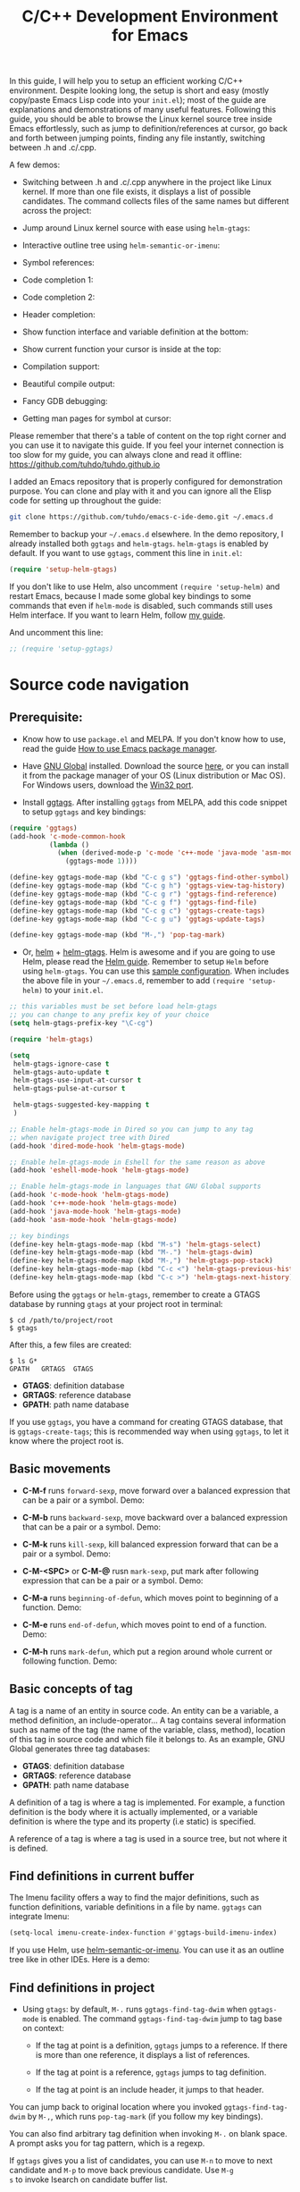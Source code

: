 #+TITLE: C/C++ Development Environment for Emacs

In this guide, I will help you to setup an efficient working C/C++
environment. Despite looking long, the setup is short and easy (mostly
copy/paste Emacs Lisp code into your =init.el=); most of the guide are
explanations and demonstrations of many useful features. Following
this guide, you should be able to browse the Linux kernel source tree
inside Emacs effortlessly, such as jump to definition/references at
cursor, go back and forth between jumping points, finding any file
instantly, switching between .h and .c/.cpp.

A few demos:

- Switching between .h and .c/.cpp anywhere in the project like Linux
  kernel. If more than one file exists, it displays a list of
  possible candidates. The command collects files of the same names
  but different across the project:

[[file:static/c-ide/projectile-find-other-file.gif][file:static/c-ide/projectile-find-other-file.gif]]

- Jump around Linux kernel source with ease using =helm-gtags=:

[[file:static/c-ide/helm-gtags-jump-dwim.gif][file:static/c-ide/helm-gtags-jump-dwim.gif]]

- Interactive outline tree using =helm-semantic-or-imenu=:

[[file:static/c-ide/helm-semantic-or-imenu-with-struct.gif][file:static/c-ide/helm-semantic-or-imenu-with-struct.gif]]

- Symbol references:

[[file:static/c-ide/semantic-symref.gif][file:static/c-ide/semantic-symref.gif]]

- Code completion 1:

[[file:static/c-ide/semantic-boost-demo.gif][file:static/c-ide/semantic-boost-demo.gif]]

- Code completion 2:

[[file:static/auto_complete.gif][file:static/auto_complete.gif]]

- Header completion:

[[file:static/c-ide/company-c-header.png][file:static/c-ide/company-c-header.png]]

- Show function interface and variable definition at the bottom:

[[file:static/func_args.jpg][file:static/func_args.jpg]]

[[file:static/c-ide/semantic-idle-summary-lambda.gif][file:static/c-ide/semantic-idle-summary-lambda.gif]]

[[file:static/c-ide/semantic-idle-summary-variable.gif][file:static/c-ide/semantic-idle-summary-variable.gif]]


- Show current function your cursor is inside at the top:

[[file:static/c-ide/semantic-sticky-func.gif][file:static/c-ide/semantic-sticky-func.gif]]

- Compilation support:

[[file:static/c-ide/compilation-mode.gif][file:static/c-ide/compilation-mode.gif]]

- Beautiful compile output:

[[file:static/c-ide/compilation-compile.gif][file:static/c-ide/compilation-compile.gif]]

- Fancy GDB debugging:

[[file:static/c-ide/gdb-many-windows.gif][file:static/c-ide/gdb-many-windows.gif]]

- Getting man pages for symbol at cursor:

[[file:static/part3/helm-man-woman.gif][file:static/part3/helm-man-woman.gif]]

Please remember that there's a table of content on the top right
corner and you can use it to navigate this guide. If you feel your
internet connection is too slow for my guide, you can always clone and
read it offline: https://github.com/tuhdo/tuhdo.github.io

I added an Emacs repository that is properly configured for
demonstration purpose. You can clone and play with it and you can
ignore all the Elisp code for setting up throughout the guide:

#+begin_src sh
  git clone https://github.com/tuhdo/emacs-c-ide-demo.git ~/.emacs.d
#+end_src

Remember to backup your =~/.emacs.d= elsewhere. In the demo
repository, I already installed both =ggtags= and
=helm-gtags=. =helm-gtags= is enabled by default. If you want to use
=ggtags=, comment this line in =init.el=:

#+begin_src emacs-lisp
  (require 'setup-helm-gtags)
#+end_src

If you don't like to use Helm, also uncomment =(require 'setup-helm)=
and restart Emacs, because I made some global key bindings to some
commands that even if =helm-mode= is disabled, such commands still
uses Helm interface. If you want to learn Helm, follow [[http://tuhdo.github.io/helm-intro.html][my guide]].

And uncomment this line:

#+begin_src emacs-lisp
  ;; (require 'setup-ggtags)
#+end_src

* Source code navigation
:PROPERTIES:
:ID:       2b850804-a33b-4f37-96fd-5bb4e422dbee
:END:
** Prerequisite:
:PROPERTIES:
:ID:       b1292347-d0ed-4421-9905-33f1050883b2
:END:
- Know how to use =package.el= and MELPA. If you don't know how to
  use, read the guide [[file:emacs-tutor3.org::*How%20to%20use%20Emacs%20package%20manager][How to use Emacs package manager]].

- Have [[http://www.gnu.org/software/global/][GNU Global]] installed. Download the source [[http://www.gnu.org/software/global/download.html][here]], or you can
  install it from the package manager of your OS (Linux distribution
  or Mac OS). For Windows users, download the [[http://adoxa.altervista.org/global/][Win32 port]].

- Install [[https://github.com/leoliu/ggtags][ggtags]]. After installing =ggtags= from MELPA, add this code
  snippet to setup =ggtags= and key bindings:

#+begin_src emacs-lisp
  (require 'ggtags)
  (add-hook 'c-mode-common-hook
            (lambda ()
              (when (derived-mode-p 'c-mode 'c++-mode 'java-mode 'asm-mode)
                (ggtags-mode 1))))

  (define-key ggtags-mode-map (kbd "C-c g s") 'ggtags-find-other-symbol)
  (define-key ggtags-mode-map (kbd "C-c g h") 'ggtags-view-tag-history)
  (define-key ggtags-mode-map (kbd "C-c g r") 'ggtags-find-reference)
  (define-key ggtags-mode-map (kbd "C-c g f") 'ggtags-find-file)
  (define-key ggtags-mode-map (kbd "C-c g c") 'ggtags-create-tags)
  (define-key ggtags-mode-map (kbd "C-c g u") 'ggtags-update-tags)

  (define-key ggtags-mode-map (kbd "M-,") 'pop-tag-mark)
#+end_src

- Or, [[https://github.com/emacs-helm/helm][helm]] + [[https://github.com/syohex/emacs-helm-gtags][helm-gtags]]. Helm is awesome and if you are going to use
  Helm, please read the [[http://tuhdo.github.io/helm-intro.html][Helm guide]]. Remember to setup =Helm= before
  using =helm-gtags=. You can use this [[https://github.com/tuhdo/emacs-c-ide-demo/blob/master/custom/setup-helm.el][sample configuration]]. When
  includes the above file in your =~/.emacs.d=, remember to add
  =(require 'setup-helm)= to your =init.el=.

#+begin_src emacs-lisp
  ;; this variables must be set before load helm-gtags
  ;; you can change to any prefix key of your choice
  (setq helm-gtags-prefix-key "\C-cg")

  (require 'helm-gtags)

  (setq
   helm-gtags-ignore-case t
   helm-gtags-auto-update t
   helm-gtags-use-input-at-cursor t
   helm-gtags-pulse-at-cursor t

   helm-gtags-suggested-key-mapping t
   )

  ;; Enable helm-gtags-mode in Dired so you can jump to any tag
  ;; when navigate project tree with Dired
  (add-hook 'dired-mode-hook 'helm-gtags-mode)

  ;; Enable helm-gtags-mode in Eshell for the same reason as above
  (add-hook 'eshell-mode-hook 'helm-gtags-mode)

  ;; Enable helm-gtags-mode in languages that GNU Global supports
  (add-hook 'c-mode-hook 'helm-gtags-mode)
  (add-hook 'c++-mode-hook 'helm-gtags-mode)
  (add-hook 'java-mode-hook 'helm-gtags-mode)
  (add-hook 'asm-mode-hook 'helm-gtags-mode)

  ;; key bindings
  (define-key helm-gtags-mode-map (kbd "M-s") 'helm-gtags-select)
  (define-key helm-gtags-mode-map (kbd "M-.") 'helm-gtags-dwim)
  (define-key helm-gtags-mode-map (kbd "M-,") 'helm-gtags-pop-stack)
  (define-key helm-gtags-mode-map (kbd "C-c <") 'helm-gtags-previous-history)
  (define-key helm-gtags-mode-map (kbd "C-c >") 'helm-gtags-next-history)
#+end_src

Before using the =ggtags= or =helm-gtags=, remember to create a GTAGS
database by running =gtags= at your project root in terminal:

#+begin_src shell-script
  $ cd /path/to/project/root
  $ gtags
#+end_src

After this, a few files are created:

#+begin_src shell-script
  $ ls G*
  GPATH   GRTAGS  GTAGS
#+end_src

- *GTAGS*: definition database
- *GRTAGS*: reference database
- *GPATH*: path name database
 
If you use =ggtags=, you have a command for creating GTAGS database,
that is =ggtags-create-tags=; this is recommended way when using
=ggtags=, to let it know where the project root is.

** Basic movements
:PROPERTIES:
:ID:       45f1bb42-08e5-43b9-8ea9-7b5e1124f89e
:END:
- *C-M-f* runs =forward-sexp=, move forward over a balanced
  expression that can be a pair or a symbol. Demo:

  [[file:static/c-ide/forward-func.gif][file:static/c-ide/forward-func.gif]]

- *C-M-b* runs =backward-sexp=, move backward over a balanced
  expression that can be a pair or a symbol. Demo:

  [[file:static/c-ide/backward-func.gif][file:static/c-ide/backward-func.gif]]

- *C-M-k* runs =kill-sexp=, kill balanced expression
  forward that can be a pair or a symbol. Demo:

  [[file:static/c-ide/kill-func-body.gif][file:static/c-ide/kill-func-body.gif]]

- *C-M-<SPC>* or *C-M-@* rusn =mark-sexp=, put mark after
  following expression that can be a pair or a symbol. Demo:

  [[file:static/c-ide/mark-func-body.gif][file:static/c-ide/mark-func-body.gif]]

- *C-M-a* runs =beginning-of-defun=, which moves point to beginning of
  a function. Demo:

  [[file:static/c-ide/beginning-of-defun.gif][file:static/c-ide/beginning-of-defun.gif]]

- *C-M-e* runs =end-of-defun=, which moves point to end of a
  function. Demo:

  [[file:static/c-ide/end-of-defun.gif][file:static/c-ide/end-of-defun.gif]]

- *C-M-h* runs =mark-defun=, which put a region around whole current
  or following function. Demo:

  [[file:static/c-ide/mark-defun.gif][file:static/c-ide/mark-defun.gif]]
** Basic concepts of tag
:PROPERTIES:
:ID:       b4902a85-f303-4f5f-8c13-1eb3d2d2de73
:END:
A tag is a name of an entity in source code. An entity can be a
variable, a method definition, an include-operator... A tag contains
several information such as name of the tag (the name of the variable,
class, method), location of this tag in source code and which file it
belongs to. As an example, GNU Global generates three tag databases:

- *GTAGS*: definition database
- *GRTAGS*: reference database
- *GPATH*: path name database

A definition of a tag is where a tag is implemented. For example, a
function definition is the body where it is actually implemented, or a
variable definition is where the type and its property (i.e static) is
specified.

A reference of a tag is where a tag is used in a source tree, but not
where it is defined.

** Find definitions in current buffer
:PROPERTIES:
:ID:       3a64c7a4-e8a5-42b9-9476-28dff9e5cb96
:END:
The Imenu facility offers a way to find the major definitions, such as
function definitions, variable definitions in a file by name. =ggtags=
can integrate Imenu:

#+begin_src emacs-lisp
  (setq-local imenu-create-index-function #'ggtags-build-imenu-index)
#+end_src

If you use Helm, use [[http://tuhdo.github.io/helm-intro.html#sec-7][helm-semantic-or-imenu]]. You can use it as an
outline tree like in other IDEs. Here is a demo:

[[file:static/part3/helm-semantic-or-imenu.gif][file:static/part3/helm-semantic-or-imenu.gif]]

** Find definitions in project
:PROPERTIES:
:ID:       0331265b-7c3f-457e-ba1d-ef6c3cd24208
:END:
- Using =gtags=: by default, =M-.= runs =ggtags-find-tag-dwim= when
  =ggtags-mode= is enabled. The command =ggtags-find-tag-dwim= jump to
  tag base on context:

  - If the tag at point is a definition, =ggtags= jumps to a
    reference. If there is more than one reference, it displays a list
    of references.

  - If the tag at point is a reference, =ggtags= jumps to tag
    definition.

  - If the tag at point is an include header, it jumps to that header.

You can jump back to original location where you invoked
=ggtags-find-tag-dwim= by =M-,=, which runs =pop-tag-mark= (if you
follow my key bindings).

You can also find arbitrary tag definition when invoking =M-.= on
blank space. A prompt asks you for tag pattern, which is a regexp.

If =ggtags= gives you a list of candidates, you can use =M-n= to move
to next candidate and =M-p= to move back previous candidate. Use =M-g
s= to invoke Isearch on candidate buffer list.

#+BEGIN_CENTER
[[file:static/c-ide/ggtags-definitions.png][file:static/c-ide/ggtags-definitions.png]]

(screenshot taken from [[https://github.com/leoliu/ggtags][ggtags]])
#+END_CENTER

- Using =helm-gtags=: If key bindings are properly setup as above,
  =M-.= runs =helm-gtags-dwim=, which behaves the same as
  =ggtags-find-tag-dwim=. Similarly, you jump back to original
  location by using =M-,=, which runs =tags-loop-continue= (Emacs
  default).

#+BEGIN_CENTER
[[file:static/c-ide/helm-gtags-definitions.png][file:static/c-ide/helm-gtags-definitions.png]]

(screenshot taken from [[https://github.com/syohex/emacs-helm-gtags][helm-gtags]])
#+END_CENTER

You can also find arbitrary tag definition when invoking =M-.= on
blank space. A prompt asks you for tag pattern, which is a
regexp. =helm-gtags= provides a really nice feature that uses Helm to
display all tags in a project and incrementally filtering, and is
really fast:

[[file:static/c-ide/helm-gtags-select.gif][file:static/c-ide/helm-gtags-select.gif]]

** Find references in project
:PROPERTIES:
:ID:       410cfad4-a08d-4139-8c37-cb1bff5bd44e
:END:
- Using =ggtags=:  Either run =ggtags-find-tag-dwim= or
  =ggtags-find-reference=, which only finds references.

- Using =helm-gtags=: Either run =helm-gtags-dwim= or
  =helm-gtags-find-rtag=, which only finds references.

** Find files in project
:PROPERTIES:
:ID:       b6c7d5a9-2fce-4488-a7d5-3eb301b6b89a
:END:
- Using =ggtags=: Run =ggtags-find-file= to find a file from all the
  files indexed. If point is on an included header file,
  =ggtags-find-tag-dwim= automatically jumps to the file.

- Using =helm-gtags=: Run =helm-gtags-find-files= to find files
  matching regexp. If point is on an included header file,
  =helm-gtags-dwim= automatically jumps to the file.

** View visited tags with tag stack
:PROPERTIES:
:ID:       db6bf87e-969d-42b8-ae60-b0b58f13e073
:END:
- Using =ggtags=: As you know that you can jump back with
  =pop-tag-mark= (bound to =M-,=), you can also view a list of visited
  tags using =ggtags-view-tag-history=, which is bound to =C-c g
  h=. It displays visited tags from newest to oldest, that is from top
  to bottom.

- Using =helm-gtags=: Similarly, =helm-gtags= also has the command
  =helm-gtags-show-stack= that shows visited tags from newest to
  oldest, from top to bottom.
* General completion with =company-mode=
:PROPERTIES:
:ID:       26a77004-9171-4b04-bea7-28a6089de586
:END:
=company-mode= is a text completion framework for Emacs. The name
stands for "complete anything". It uses pluggable back-ends and
front-ends to retrieve and display completion candidates.

It comes with several back-ends such as Elisp, Clang, Semantic, Eclim,
Ropemacs, Ispell, CMake, BBDB, Yasnippet, dabbrev, etags, gtags,
files, keywords and a few others.

After installing =company-mode= from MELPA, activate it globally:

#+begin_src emacs-lisp
  (require 'company)
  (add-hook 'after-init-hook 'global-company-mode)
#+end_src

*General Usage*: Completion will start automatically after you type a
few letters. Use *M-n* and *M-p* to select, *<return>* to complete or
*<tab>* to complete the common part. Search through the completions
with *C-s*, *C-r* and *C-o*. Press *M-(digit)* to quickly complete
with one of the first 10 candidates. When the completion candidates
are shown, press *<f1>* to display the documentation for the selected
candidate, or *C-w* to see its source. Not all back-ends support
this.

The variable =company-backends= specifies a list of backends that
=company-mode= uses to retrieves completion candidates for you.

That's the basic. In the later sections, you will configure
=company-mode= to provide completion candidates.
* Demo project
:PROPERTIES:
:ID:       11373e80-b396-4218-a5c8-cd7a4f146b19
:END:
I uploaded a demo project for you to play with completion feature
[[https://github.com/tuhdo/c-demo-project][here]]. The project has this structure:

#+begin_src fundamental
  project_root/
              Makefile
              src/
                  main.c
                  lib.c
                  lib2.c
                  feature1/
                      feature1.c
              include1/
                  lib.h
                  feature1/
                      feature1.h
              include2/
                  lib2.h
#+end_src

For the =.h= files, all have this content:

#+begin_src c
  void filename_func1();
  int filename_func2(int a, int b);
#+end_src

For =.c= files, except for =main.c=, all have this template:

#+begin_src c
  #include "filename.h"

  void filename_func1() { }

  int filename_func2(int a, int b) { }
#+end_src

=filename= or =FILENAME= is actual filename like =lib1=, =lib2=...

The files look silly but good enough for our learning purpose.

* OPTION 1: Source code completion using Clang
:PROPERTIES:
:ID:       b0c73319-7e93-4a43-a191-46cddf1ec187
:END:
To use =company-mode= with Clang, add this configuration:

#+begin_src emacs-lisp
  (setq company-backends (delete 'company-semantic company-backends))
  (define-key c-mode-map  [(tab)] 'company-complete)
  (define-key c++-mode-map  [(tab)] 'company-complete)
#+end_src

You have two commands for completing C/C++ code:

- =company-clang=: use =clang= to retrieve completion candidates. You
  will have completion with system header files, but not your
  project. By default, =company-complete= already includes
  =company-clang= backend, so you can use =company-complete= to
  complete for many thing. Note that in the configuration for
  =company-mode= above, we have to delete =company-semantic=,
  otherwise =company-complete= will use =company-semantic= instead of
  =company-clang=, because it has higher precedence in
  =company-backends=. =company-semantic= will be discuss in the CEDET
  section.

  To retrieve completion candidates for your projects, you will have
  to tell Clang where your include paths are. Create a file named
  =.dir-locals.el= at your project root:

  #+begin_src emacs-lisp
    ((nil . ((company-clang-arguments . ("-I/home/<user>/project_root/include1/"
                                         "-I/home/<user>/project_root/include2/")))))
  #+end_src
  
If you put a file with a special name .dir-locals.el in a directory,
Emacs will read it when it visits any file in that directory or any of
its subdirectories, and apply the settings it specifies to the file’s
buffer. If you want to know more, read [[https://www.gnu.org/software/emacs/manual/html_node/emacs/Directory-Variables.html][GNU Emacs Manual -
Per-Directory Local Variables]]. If you use Helm, you can easily insert
absolute path by *C-c i* at the current path in =helm-find-files=
(bound to *C-x C-f* by default in my demo =.emacs.d= at the beginning):

[[file:static/c-ide/helm-files-insertion.gif][file:static/c-ide/helm-files-insertion.gif]] 

In the above example, =nil= means apply the settings to any file or
sub-directory visited. If =non-nil=, you have to specify a major mode
and the settings are applied to major modes only. You set
=company-clang= to =c-mode= and =c++-mode= anyway, so there's no
problem setting major mode to nil. The remaining is a key-value pair
of variable and value of that variable. =company-clang-arguments= is
where you can tell include paths, and it takes a list of strings of
include paths, as you can see above. After that, =company-clang= can
see include paths in your project. If you add something new, like an
include path, to your =.dir-locals.el= and is editing some source
file, reopen the file for the new values to take effect.

- =company-gtags=: use GTAGS database from =GNU Global= to retrieve
  completion candidates. It displays ALL completion candidates in
  GTAGS database regarding of scope. Use =company-gtags= to provide
  code completion in your current project.

*_Exercise_*:

- Create a =.dir-locals.el= at =project_root=.
- Add this Emacs Lisp code:

  #+begin_src emacs-lisp
    ((nil . ((company-clang-arguments . ("-I/home/<user>/project_root/include1/"
                                         "-I/home/<user>/project_root/include2/")))))
  #+end_src

Replace =<user>= with your username.

- Enter any source file and start completion. You will see that
  =company-clang= correctly retrieves completion candidates in those directories.
 
** *Package*: =company-c-headers=
:PROPERTIES:
:ID:       6e05e8a5-04a3-4279-bf99-22fd627c0e92
:END:
[[https://github.com/randomphrase/company-c-headers][company-c-headers]] provides auto-completion for C/C++ headers using
Company. After installing from MELPA, set it up:

#+begin_src emacs-lisp
  (add-to-list 'company-backends 'company-c-headers)
#+end_src

[[file:static/c-ide/company-c-header.png][file:static/c-ide/company-c-header.png]]

*_IMPORTANT_*: If you want to complete C++ header files, you have to
add its paths since by default =company-c-headers= only includes these
two system include paths: =/usr/include/= and
=/usr/local/include/=. To enable C++ header completion for standard
libraries, you have to add its path, for example, like this: 

#+begin_src emacs-lisp
  (add-to-list 'company-c-headers-path-system "/usr/include/c++/4.8/")
#+end_src

After that, you can complete C++ header files. To complete project
local, use =company-c-headers-path-user= and put it in
=.dir-locals.el=.

* OPTION 2: Source code completion using CEDET
:PROPERTIES:
:ID:       419c04f5-95b6-4457-83fe-9288361e7bcf
:END:
** What is CEDET?
:PROPERTIES:
:ID:       5e06a903-4853-4093-a5b0-b5b28b3a6eaa
:END:
CEDET is a (C)ollection of (E)macs (D)evelopment (E)nvironment (T)ools written
with the end goal of creating an advanced development environment in
Emacs. CEDET includes common features such as intelligent completion,
source code navigation, project management, code generation with
templates . CEDET also provides a framework for working with
programming languages; support for new programming languages can be
added and use CEDET to provide IDE-like features.

This tutorial only helps you use CEDET to get completion feature for
C/C++. Finally, why is this part option? CEDET has a limitation that
people don't like: Syntax analyzing takes time. Many people don't
understand this process and assume that CEDET is slow. It is not that
the fault of CEDET. Because real parsing takes time and such a task,
while possible using Emacs Lisp, but is too much for current Emacs
implementation. CEDET does some nice optimizations to speed it up as
fast as it can: idle parsing, caching and incremental parsing to
reduce computational time. Consider a project called [[https://github.com/drothlis/clang-ctags#performance][clang-ctags]] using
Clang to generate tag database: 

#+BEGIN_QUOTE
"Running clang-ctags over a much larger input, such as the entire llvm
C/C++ sources (7k files, 1.8 million lines of code) took 98 minutes
and a peak memory usage of 140MB."
#+END_QUOTE

The more accurate to analyze the source code, the more time the parser
needs to spend. *If you don't like to wait, skip this section and use
=company-clang= instead*. At least you will have completion with
system header files, but not your project.

** Why use CEDET?
:PROPERTIES:
:ID:       b8922b61-b52a-4690-8626-4ca463dd2f85
:END:
CEDET is simple to setup and portable (right winthin Emacs and written
entirely with Emacs Lisp). Without CEDET, you have to use external
tools and third party Emacs packages. The downside of external tools
is that they are not specifically designed for Emacs. They have
similar use cases, but not always satisfying. For example, source code
indexing tools such as GNU Global and Exuberant Ctags are really good
at working static source code, but they do not keep track changes in
real time; CEDET does:

[[file:static/auto_complete.gif][file:static/auto_complete.gif]]

As you can see, CEDET recognizes when =printk.h= is included and
provides appropriate completion candidates. In contrast, non-context
sentisve completion is like this:

[[file:static/c-ide/company-clang-company-gtags.gif][file:static/c-ide/company-clang-company-gtags.gif]]

In this case, the completion system gets all candidates straight from
GNU Global generated database without considering current context.

The disadvantage is that CEDET is written in Emacs Lisp, and it is
bound to the performance limitations of Emacs. Even though, CEDET is
still really fast for moderate-size source files. CEDET also makes use
of external tools like GNU Global or Cscope or Exuberant Ctags for
finding symbol references/definition in a project to reduce its
workload.

** Installation
:PROPERTIES:
:ID:       d6418a70-0ef0-4e53-895f-cc5f85339392
:END:
CEDET was merged into Emacs since 23.2. You do not need to install
CEDET manually. However, you can also use the development repository
that contains latest bug fixes and more features. Nevertheless, the
built-in Emacs is still adequate for daily usage and convenient for
trying out before actually cloning and use the development
version. Skip this section if you only want to try Emacs. Come back
later if you really like it.

If you really want to use the development version with latest feature,
checkout this branch:

#+begin_src sh
  bzr checkout bzr://cedet.bzr.sourceforge.net/bzrroot/cedet/code/trunk cedet
#+end_src

Be sure to place the checked out =cedet= directory in your
=~/.emacs.d=. Then compile it:

#+begin_src sh
  cd cedet
  make # wait for it to complete
  cd contrib
  make
#+end_src

Finally, assume that you placed your newly cloned CEDET in
=~/.emacs.d=, load it into your Emacs:

#+begin_src emacs-lisp
  (load-file (concat user-emacs-directory "/cedet/cedet-devel-load.el"))
  (load-file (concat user-emacs-directory "cedet/contrib/cedet-contrib-load.el"))
#+end_src

** Semantic minor modes
:PROPERTIES:
:ID:       e57ff2d7-623a-4feb-91ac-c69487996527
:END:
=Semantic= is a package that provides language-aware editing commands
based on source code parsers. Parsing is a process of analyzing source
code based on programming language syntax. Emacs understands your
source code through this process to provides features such as
contextual code completion, code navigation. Here is an example how
Semantic helps you provides completion for Boost:

[[file:static/c-ide/semantic-boost-demo.gif][file:static/c-ide/semantic-boost-demo.gif]]

**** *Setup Semantic*
:PROPERTIES:
:ID:       22bc4bb9-df93-4702-8b7d-9eb8b038059b
:END:
To enable code completion using Semantic, add the following code:

#+begin_src emacs-lisp
  (require 'cc-mode)
  (require 'semantic)

  (global-semanticdb-minor-mode 1)
  (global-semantic-idle-scheduler-mode 1)

  (semantic-mode 1)
#+end_src

**** *Command*: =semantic-mode=
:PROPERTIES:
:ID:       8f24eec1-81f5-445b-bdc7-1b7e27943ce5
:END:
This command activates =semantic-mode=. In Semantic mode, Emacs parses
the buffers you visit for their semantic content. The parsing looks
like this:

[[file:static/c-ide/semantic-parsing.gif][file:static/c-ide/semantic-parsing.gif]]

Notice that at the bottom, Emacs prints messages like this: =Parsing
<file> (LL)...<progress in percentage>=. This is common behavior of
=Semantic=: when you perform a jump to a symbol or perform a
completion, =Semantic= tries to be accurate by parsing all the
included files and all the included files in the included files and so
on, until it reaches the end:

You may worry that this process takes a long time. Sometimes, it
does. However, this is just a one time process. Once it is parsed,
Semantic will cache the parsing result for future use. The next time
you perform some action on the parsed code, such as code completion,
you will get your desired output instantly.

**** *Command*: =global-semanticdb-minor-mode=
:PROPERTIES:
:ID:       668b4f56-2977-4783-b7cb-b5d84a0dd769
:END:
As mentioned above, Semantic caches parsing result for future
use. To do that, =semanticdb-minor-mode= must be activated. In
Semantic DB mode, Semantic parsers store results in a database, which
can be saved for future Emacs sessions. The cache is saved in
directory specified by =semanticdb-default-save-directory=
variable. The default directory is =~/.emacs.d/semanticdb=.

**** *Command*: =global-semantic-idle-scheduler-mode=
:PROPERTIES:
:ID:       fb0dd2f4-78c0-4e9c-b9d7-0ec4caa3fde3
:END:
When =semantic-idle-scheduler-mode= is enabled, Emacs periodically
checks to see if the buffer is out of date, and reparses while the
user is idle (not typing). When this mode is off, a buffer is only
reparsed when user explicitly issue some command.

With =semantic-idle-scheduler-mode=, Emacs keeps track live changes of
your source code.
**** *Add more system include paths*
:PROPERTIES:
:ID:       5bd738d7-ccc7-412a-8414-45d7cc9e41aa
:END:
By default, Semantic automatically includes some default system
include paths such as =/usr/include=, =/usr/local/include=... You can
view the list of include paths in
=semantic-dependency-system-include-path=. To add more include paths,
for example Boost include paths, use the function
=semantic-add-system-include= like this:

#+begin_src emacs-lisp
  (semantic-add-system-include "/usr/include/boost" 'c++-mode)
  (semantic-add-system-include "~/linux/kernel")
  (semantic-add-system-include "~/linux/include")
#+end_src

If you want the system include paths to be available on both C/C++
modes, then ignore the optional mode argument in
=semantic-add-system-include=.
**** Completion using =company-mode=
:PROPERTIES:
:ID:       05364ae1-6c0c-48b9-8759-823e70d9f320
:END:
=companh-mode= provides a command called =company-semantic= that uses
SemanticDB to retrieve completion candidates. Function interface of
each candidate is shown in the minibuffer. One nice thing of
=company-semantic= is that it fixed an issue of original Semantic
completion =semantic-ia-complete-symbol=: it can show you completions
even if there's no prefix. The original =semantic-ia-complete-symbol=
requires to have at least one character as a prefix for finding
completions.

**** *Package*: =function-args=
:PROPERTIES:
:ID:       3e24664a-c6cc-44d5-b0ea-457a25590d38
:END:
[[https://github.com/abo-abo/function-args][function-args]] is a GNU Emacs package for showing an inline
arguments hint for the C/C++ function at point.

Setup:

#+begin_src emacs-lisp
  (require 'function-args)
  (fa-config-default)
  (define-key c-mode-map  [(contrl tab)] 'moo-complete)
  (define-key c++-mode-map  [(control tab)] 'moo-complete)
  (define-key c-mode-map (kbd "M-o")  'fa-show)
  (define-key c++-mode-map (kbd "M-o")  'fa-show)
#+end_src

Basic Usage (taken from =function-args= homepage):

- =fa-show=: Show an overlay hint with current function arguments like
  so:

  [[file:static/c-ide/function-args-demo.gif][file:static/c-ide/function-args-demo.gif]]

  The point position is tracked and the current hint argument is
  updated accordingly. After you've called it with =M-o=, you can cycle
  the overloaded functions with =M-n/M-h=. You can dismiss the hint with
  =M-u= or by editing anywhere outside the function arguments.

- =fa-jump=: While the overlay hint from =fa-show= is active, jump to
  the current function. The default shortcut is =M-j=. If the overlay
  isn't active, call whatever was bound to =M-j= before (usually it's
  =c-indent-new-comment-line=). Demo:

  [[file:static/c-ide/function-args-jump.gif][file:static/c-ide/function-args-jump.gif]]

- =moo-complete= (must install =helm=): It's essentially a
  c++-specific version of semantic-ia-complete-symbol. It behaves
  better, because it accounts more for function overloading and
  inheritance. Also it's prettier (type parts are fontified) and
  faster (helm is used for completion). You can invoke it with =M-o=
  by default.

There are a few more commands. You can view all the descriptions for
all commands [[https://github.com/abo-abo/function-args#main-functions][here]].

** CEDET can do more
:PROPERTIES:
:ID:       a4605a59-5c3f-4604-84ce-6f22f15ea8bc
:END:
This guide only covers a portion of CEDET. Since Semantic parses
source code and creates a database for code  completion, it would be
useful to reuse the database for other features such as code
navigation, jump to definition and gather references. These are cool
features. For example, CEDET provide nice syntax highlighting for
gathering references:

[[file:static/c-ide/semantic-symref.gif][file:static/c-ide/semantic-symref.gif]]

The above feature is called Semantic Symref. It queries tag references
from SemanticDB and display the result in another buffer. Please
refer to [[https://www.gnu.org/software/emacs/manual/html_node/semantic/SymRef.html][GNU Manual - Symbol References]] for more info. If your project
is only the size of Emacs or similar, then Semantic Symref is a viable
choice. Remember that when entering new files, Semantic takes time to
parse and if you gather references for the first time, you will have
to wait for a while for Semantic doing its job. After the first time,
subsequent uses of Semantic Symref happens instantly.

But, for navigating around the source tree, we already have =ggtags=
and =helm-gtags=, which uses GNU Global for much faster indexing for
large project like Linux kernel. The only thing that other tools
cannot do, is context-sensitive completion. That's why we only use
CEDET for code completion in this guide. Nevertheless, Semantic Symref
is still a viable choice for small to medium sized projects. Choose
the one you prefer.

Other solutions that use =clang= is quite good but not there yet. For
example, [[https://github.com/brianjcj/auto-complete-clang][auto-complete-clang]] is fine for getting system header
candidates (since =clang= has system paths by default), but it has no
concept of project and is not aware of project include path. You can
add more arbitrary include paths to [[https://github.com/brianjcj/auto-complete-clang][auto-complete-clang]], but it won't
be pretty: once you add an include path for a project, it is visible
to all other projects since the include path is treat as system
include path. That means, whenever you try to complete something, you
get irrelevant candidates from other projects as well. Quite
annoying. =company-clang= also has the same problem. Another solution
is [[https://github.com/Andersbakken/rtags][rtags]], but it is really complicated to setup, especially if you use
=make=; I never succeed with it. =clang= based packages still have a
long way to go. CEDET also supports =clang= for retrieving completion
candidates. It also has the limitations of other packages.

CEDET is best used with new project, because Semantic parse code as
you write. As a result, you won't have to wait for parsing unknown
source files to get completion candidates.

** Project management with EDE
:PROPERTIES:
:ID:       d837c3b1-b5ca-4871-9b7b-cf5d24b2f8dd
:END:
EDE, short for Emacs Development Environment, is a generic interface
for managing projects. In EDE, a project hierarchy matches a directory
hierarchy. The project's topmost directory is called the project root,
and its subdirectories are sub-projects.

EDE can do many things but we will just use it for code completion at
project level. To demonstrate the use of EDE, we will create a little
project of our own.

To setup EDE:

#+begin_src emacs-lisp
  (require 'ede)
  (global-ede-mode)
#+end_src

Now, let's try completion in =main.c= using =moo-complete= or
=company-semantic=. Nothing also happens. It is because Semantic only
looks for header files in current directory by default. If you put it
elsewhere, you have to tell Semantic where it is. This is not limited
to only Semantic; you have to specify project include path in Eclipse
as well.

- Create a new file called =cedet-projects.el= in =~/.emacs.d/=.
- In this file, add a new =ede-cpp-root-project= in this form:

#+begin_src emacs-lisp
  (ede-cpp-root-project "project_root"
                        :file "/dir/to/project_root/Makefile")
#+end_src

The first argument to =ede-cpp-root-project= is project name. =:file=
argument specifies path to project root. You must create a file in the
project root, since EDE uses that file as an "anchor" to project
root; in our case, =Makefile= is the anchor file. Not sure why EDE
just straightly uses root directory.

- Add include directories specific to the project and in your system:

#+begin_src emacs-lisp
  (ede-cpp-root-project "project_root"
                        :file "/dir/to/project_root/Makefile"
                        :include-path '("/include1"
                                        "/include2") ;; add more include
                        ;; paths here
                        :system-include-path '("~/linux"))
#+end_src

=:include-path= specifies directories local to your projects that EDE
should search first when looking for a header file. =:incluide-path=
is relative to project root specified in =:file=.

=:system-include-path= specifies system include paths that do not
belong to current project. Note that despite it is called
=system-include-path=, it does not have to be in place like
=/usr/include=. You can specify any include directories outside of
your current project as "system headers".

After done setting up your project, save the file and execute that
=ede-cpp-root-project= expression with *C-x C-e*. Now, Semantic is
aware of your project include paths. However, you have to do one last
thing: either close the file =main.c= and reopen it or =M-x
semantic-force-refresh= to tell Semantic to analyze =main.c=
again. Otherwise, Semantic will still keep the previous parsing result
of this file and completion candidates won't be available. As a
result, it is important to load EDE projects defined by
=ede-cpp-root-project= before opening any project file.

After that, try auto-completion and you will see everything is working
fine again:

[[file:static/c-ide/ede-project.gif][file:static/c-ide/ede-project.gif]]

Summary:

- EDE, short for Emacs Development Environment, is a generic interface
  for managing projects.
- EDE enables Semantic to find sources and perform project level
  completions.
- To add a C/C++ project, simply create a project definition with this
  template in a file, such as =ede-projects.el=:

#+begin_src emacs-lisp
  (ede-cpp-root-project "project_root"
                        :file "/dir/to/project_root/Makefile"
                        :include-path '("/include1"
                                        "/include2") ;; add more include
                        ;; paths here
                        :system-include-path '("~/linux"))
#+end_src

- Load =ede-projects.el= when Emacs start.
- If you have opening files, either close or refresh it with =M-x
  semantic-force-refresh= to make Semantic aware of new changes.

Later, you will also learn another project management tool called
=Projectile=. You may ask, why another project management tool? The
differences are:

- EDE is older, Projectile appears recently.
- EDE manages project files to integrate with specific build system
  and generate corresponding build file (such as Makefile; these
  features are not covered in this guide). Projectile provides generic
  file management operations such as quickly jump to file/directory in
  project, list buffers that belong to current project...
- EDE is part of CEDET suite; it is geared toward Semantic. For
  example, we used EDE to tell Semantic where to retrieve correct
  include paths for current project to perform smart completion in
  previous section. Projectile provides a generic interface for
  managing your project under a VCS or some supported build system.
- Projectile is easier to learn than EDE.

Both have some overlapping in features, such as Projectile provides
basic tag navigation in project, but in general they support each
other. For our basic usage, we use EDE for smart completion as in
previous section and Projectile to navigate our project
effortlessly.

** Source code navigation using Senator
:PROPERTIES:
:ID:       56164139-be1c-41bd-9e1d-f55335341d80
:END:
 Senator is a part of CEDET. Senator stands for SEmantic
 NAvigaTOR. Senator provides some useful commands for operating on
 semantic tags in SemanticDB. As you can see, another utility makes
 use of SemanticDB, aside from smart completion. It is like the heart
 of CEDET: once Semantic fails to parse, tools centered around it fail
 as well. If such situation happens, you always have a reserved and
 simpler solution: use GNU Global with =ggtags= or =helm-gtags=
 frontends. The following commands are provided by Senator:

*** Navigation
:PROPERTIES:
:ID:       09424bff-048a-41b1-91d5-6b0f692f8c05
:END:

Senator provides commands for navigating by tag.

- *C-c , n* runs =senator-next-tag=, navigate to the next Semantic
  tag.

- *C-c , p* runs =senator-previous-tag=, navigate to the previous
  Semantic tag.

  Here is how both of those commands work:

  [[file:static/c-ide/senator-next-previous-tag.gif][file:static/c-ide/senator-next-previous-tag.gif]]

  As you see,the C macro (in the screenshot, its =DECLARE_COMPLETION=)
  is not considered a tag.

- =senator-jump= (only available in CEDET bzr), specify a tag to jump
  to. *TAB* for a list of available Semantic tags in current buffer,
  similar to *TAB* in *M-x* in stock Emacs. If you use Helm, use
  =helm-semantic-or-imenu= instead.

  Demo (=helm-mode= is disabled):

  [[file:static/c-ide/senator-jump.gif][file:static/c-ide/senator-jump.gif]]

- *C-c , u* runs =senator-go-to-up-reference=, move up one reference
  level from current tag. An upper reference level of a tag is the
  source that defines the tag or includes the tag. This is incredibly
  useful when you want to jump from a function declaration in a class
  to its definition, or jump to the class that a function belongs to,
  quickly.

  [[file:static/c-ide/senator-go-to-up-reference.gif][file:static/c-ide/senator-go-to-up-reference.gif]]

  In the demo, I only use =senator-go-to-up-reference= to switch from
  a declaration, that is =PIC32F42(string Name, short MemorySize);= in
  =PIC32F42.h= to its implementation in =PIC32F42.c=. *C-c , u* again,
  point jump is on the class =PIC32F42=, which is the class that the
  function belongs. Class =PIC32F42= has its parent class
  =Microcontrller=, and I run *C-c , u* again to move point to
  =Microcontrller= class. At this point, I cannot move further.

Semantic also provides a useful command for finding all references of
a tag, that is =semantic-symref=, as demonstrated in previous
section. On a symbol, *C-c , g* and a prompt appear asking for a tag
for gathering references, with the default is the symbol at
point. Leave prompt blank and *RET* to use the default or enter
another symbol if you change your mind.
*** Copy/Paste
:PROPERTIES:
:ID:       a7861142-010c-4640-9ec7-d201dc918f92
:END:

- =C-c , M-w= runs =senator-copy-tag=, take the current tag, and place
  it in the tag ring.

- =C-c , C-w= runs =senator-kill-tag=, take the current tag, place it
  in the tag ring, and kill it. Killing the tag removes the text for
  that tag, and places it into the kill ring. Retrieve that text with
  *C-y*.

  The above commands are basically like normal =M-w= and =C-w=, but are
  used for tags. For example, run =C-c , C-w= with point inside a
  function definition kills the whole function body and its
  interface, or you can kill function parameters, and can be yanked
  back with *C-y*:

  [[file:static/c-ide/senator-kill-yank-tag.gif][file:static/c-ide/senator-kill-yank-tag.gif]]

  As you see, the function body and its interface is killed and yanked
  back with *C-y*. You can also see that the function parameter, aside
  from its name, its type is also removed when the command is executed.

- =C-c , C-y= runs =senator-yank-tag=, yank a tag from the tag
  ring. The form the tag takes is different depending on where it is
  being yanked to. For example, in previous example with =C-c , C-w=,
  when you run *C-y*, it yanks the whole thing including function
  interface and its body. *C-c , C-y* only yanks the function
  interface.

  [[file:static/c-ide/senator-yank-tag.gif][file:static/c-ide/senator-yank-tag.gif]]

- =C-c , r= runs =senator-copy-tag-to-register=, copy the current tag
  into a register. With prefix argument will delete the text of the
  tag to the kill ring.

*** Obsolete commands
:PROPERTIES:
:ID:       0545cf56-b2bc-4efa-80aa-eca9911bf32b
:END:
Senator also provides commands for code completion:
=senator-complete-symbol= and =senator-completion-menu-popup=. Code
completion provided by Senator is simpler than the actual completion
provided by =semantic-ia-complete-symbol= command that is used by
=moo-complete= for a list of candidates with full information, such as
complete function interface is displayed correctly. These two
completion commands are provided.

** *Package*: =company-c-headers=
:PROPERTIES:
:ID:       6e05e8a5-04a3-4279-bf99-22fd627c0e92
:END:
[[https://github.com/randomphrase/company-c-headers][company-c-headers]] provides auto-completion for C/C++ headers using
Company. After installing from MELPA, set it up:

#+begin_src emacs-lisp
  (add-to-list 'company-backends 'company-c-headers)
#+end_src

[[file:static/c-ide/company-c-header.png][file:static/c-ide/company-c-header.png]]

*_IMPORTANT_*: If you want to complete C++ header files, you have to
add its paths since by default =company-c-headers= only includes these
two system include paths: =/usr/include/= and
=/usr/local/include/=. To enable C++ header completion for standard
libraries, you have to add its path, for example, like this: 

#+begin_src emacs-lisp
  (add-to-list 'company-c-headers-path-system "/usr/include/c++/4.8/")
#+end_src

After that, you can complete C++ header files. To complete project
local, use =company-c-headers-path-user= and put it in
=.dir-locals.el=.

* Project management with Projectile
:PROPERTIES:
:ID:       c5b93bb9-1b91-4c94-aa55-9a86976ccf88
:END:
=Projectile= is a project interaction library for Emacs. Its goal is to
provide a nice set of features operating on a project level without
introducing external dependencies(when feasible). For instance -
finding project files has a portable implementation written in pure
Emacs Lisp without the use of GNU find (but for performance sake an
indexing mechanism backed by external commands exists as well).

Projectile tries to be practical - portability is great, but if some
external tools could speed up some task substantially and the tools
are available, Projectile will leverage them.

By default, =git=, =mercurial=, =darcs= and =bazaar= are considered
projects. So are =lein=, =maven=, =sbt=, =scons=, =rebar= and
=bundler=. If you want to mark a folder manually as a project just
create an empty =.projectile= file in it.

You also install =Projectile= using MELPA and setup:

#+begin_src emacs-lisp
  (projectile-global-mode)
#+end_src

Prefix key of Projectile is *C-c p*. Some notable features:

- Jump to any file in the project: *C-c p f*.
- Jump to any directory in the project: *C-c p d*.
- List buffers local to current project: *C-c p b*.
- Jump to recently visited files in project: *C-c p e*.
- Grep in project: *C-c p g s*
- Multi-occur in project buffers: *C-c p o*.
- Simple refactoring with text replace in current project: *C-c p r*.
- Switch visited projects (visited once an Projectile remembers): *C-c p p*.

Useful commands for working with C/C++ projects:

- Run compilation command at project root: *C-c p c*. By default,
  Projectile prompts the =make= command.

- Switch between =.h= and =.c= or =.cpp=: *C-c p a*. If the filename -
  without file extension - of current editing buffer is part of other
  files, those files are listed as well. If there is only one file
  with the same name but different extension, switch immediately. Here
  is a demo:

[[file:static/c-ide/projectile-find-other-file.gif][file:static/c-ide/projectile-find-other-file.gif]]

There are more. You can see all the commands [[https://github.com/bbatsov/projectile#interactive-commands][here]]. Or, simply run *C-c
p C-h* for a list of commands with *C-c p* prefix.

* Source code information
:PROPERTIES:
:ID:       7401e60b-1f91-4697-814c-1e72f395dfdd
:END:
** Command: =global-semantic-idle-summary-mode=
:PROPERTIES:
:ID:       8d06ed59-5a1a-49eb-8ea6-d3411c35b0fe
:END:
This mode, when enabled, displays function interface in the
minibuffer:

[[file:static/func_args.jpg][file:static/func_args.jpg]]

It works well for C but not C++, since C++ can overload function and
=semantic-idle-summary-mode= can only display one interface at a
time. Since this mode is part of Semantic, it also relies on
SemanticDB that is created from parsing source files.

Setup:

#+begin_src emacs-lisp
  (global-semantic-idle-summary-mode 1)
#+end_src

** Command: =global-semantic-stickyfunc-mode=
:PROPERTIES:
:ID:       50dc542d-dca8-425d-9646-083ce3ca8ae8
:END:
When enable, this mode shows the function point is currently in at the
first line of the current buffer. This is useful when you have a very
long function that spreads more than a screen, and you don't have to
scroll up to read the function name and then scroll down to original
position.

[[file:static/c-ide/semantic-sticky-func.gif][file:static/c-ide/semantic-sticky-func.gif]]

Setup:

#+begin_src emacs-lisp
  (global-semantic-stickyfunc-mode 1)
#+end_src

** Using =ggtags= + =eldoc=
:PROPERTIES:
:ID:       81db4e8e-f913-4b5c-87e4-74d90e80aaa9
:END:
You can also use =ggtags= for displaying function interface at point
in minibuffer:

#+begin_src emacs-lisp
  (setq-local eldoc-documentation-function #'ggtags-eldoc-function)
#+end_src

However, it won't have syntax highlighting.
* Source code documentation
:PROPERTIES:
:ID:       8801e667-e274-414e-a195-91a8e308d177
:END:
** Command: =man=
:PROPERTIES:
:ID:       a9d99b08-0599-4d53-83be-9064bcda2d7e
:END:
To read the documentation for symbol at point or a man entry of your
choice, invoke =M-x man=.
** Command: =helm-man-woman=
:PROPERTIES:
:ID:       e4a004f5-8b2d-46c7-b9c4-f9912154745f
:END:
If you use Helm, you should be able to use the command
=helm-man-woman=, which is bound to *C-c h m* if you follow [[http://tuhdo.github.io/helm-intro.html][my Helm
guide]]. The full guide for the command is [[http://tuhdo.github.io/helm-intro.html#sec-10][here]].

[[file:static/part3/helm-man-woman.gif][file:static/part3/helm-man-woman.gif]]
* Source code editing
:PROPERTIES:
:ID:       0fa2afe0-728c-49f6-86f1-7769cebc5de0
:END:
** Folding
:PROPERTIES:
:ID:       48b6ad5f-24e2-41c3-9a44-c1decdde6910
:END:
Emacs has a minor mode called =hs-minor-mode= that allows users to
fold and hide blocks of text. Blocks are defined by regular
expressions which match the start and end of a text region. For
example, anything in between ={= and =}= is a block. The regular
expressions are defined in =hs-special-modes-alist=.

Setup for C/C++:

#+begin_src emacs-lisp
  (add-hook 'c-mode-common-hook   'hs-minor-mode)
#+end_src

Default key bindings:

| Key           | Binding                                    |
|---------------+--------------------------------------------|
| *C-c @ C-c*   | Command: =hs-toggle-hiding=                |
|               | Toggle hiding/showing of a block           |
|---------------+--------------------------------------------|
| *C-c @ C-h*   | Command: =hs-hide-block=                   |
|               | Select current block at point and hide it  |
|---------------+--------------------------------------------|
| *C-c @ C-l*   | Command: =hs-hide-level=                   |
|               | Hide all block with indentation levels     |
|               | below this block                           |
|---------------+--------------------------------------------|
| *C-c @ C-s*   | Command: =hs-show-block=                   |
|               | Select current block at point and show it. |
|---------------+--------------------------------------------|
| *C-c @ C-M-h* | Command: =hs-hide-all=                     |
|               | Hide all top level blocks, displaying      |
|               | only first and last lines.                 |
|---------------+--------------------------------------------|
| *C-c @ C-M-s* | Command: =hs-show-all=                     |
|               | Show everything                            |
|---------------+--------------------------------------------|

Demo:

- Command: =hs-toggle-hiding=

[[file:static/c-ide/hs-toggle-hiding.gif][file:static/c-ide/hs-toggle-hiding.gif]]

** Narrowing
:PROPERTIES:
:ID:       000644fa-84e8-42a2-b780-6ff1b0c84a5a
:END:
Narrowing means making only a text portion in current buffer
visible. Narrowing is useful when you want to perform text editing on
a small part of the buffer without affecting the others. For example,
you want to delete all =printf= statements in current functions, using
=flush-lines= command. But if you do so, you will also delete =printf=
outside the current function, which is undesirable. By narrowing, you
can safely remove all those =printf= and be certain that nothing else
is changed accidentally.

Default key bindings:

| Key       | Binding                                    |
|-----------+--------------------------------------------|
| *C-x n d* | Command: =narrow-to-defun=                 |
|           | Narrow buffer to current function at point |
|-----------+--------------------------------------------|
| *C-x n r* | Command: =narrow-to-region=                |
| *C-x n n* | Narrow buffer to active region             |
|-----------+--------------------------------------------|
| *C-x n w* | Command: =widen=                           |
|           | Widen buffer                               |
|-----------+--------------------------------------------|

** Identation
:PROPERTIES:
:ID:       2c98c4cb-0db4-4f27-9b39-d5f972cbe51a
:END:
*** Setup default C style
:PROPERTIES:
:ID:       6dd8b948-f101-4a7c-8fd8-9b836474df17
:END:
Emacs offers some popular C coding styles. Select the one suitable for
you:

#+begin_src emacs-lisp
    ;; Available C style:
    ;; “gnu”: The default style for GNU projects
    ;; “k&r”: What Kernighan and Ritchie, the authors of C used in their book
    ;; “bsd”: What BSD developers use, aka “Allman style” after Eric Allman.
    ;; “whitesmith”: Popularized by the examples that came with Whitesmiths C, an early commercial C compiler.
    ;; “stroustrup”: What Stroustrup, the author of C++ used in his book
    ;; “ellemtel”: Popular C++ coding standards as defined by “Programming in C++, Rules and Recommendations,” Erik Nyquist and Mats Henricson, Ellemtel
    ;; “linux”: What the Linux developers use for kernel development
    ;; “python”: What Python developers use for extension modules
    ;; “java”: The default style for java-mode (see below)
    ;; “user”: When you want to define your own style
    (setq
     c-default-style "linux" ;; set style to "linux"
     )
#+end_src

*** Setup indentation
:PROPERTIES:
:ID:       394da0e4-4995-4583-9b67-2611f3352d3b
:END:
By default, Emacs won't indent when press *RET* because the command
bound to *RET* is newline. You can enable automatic indentation by
binding *RET* to =newline-and-indent=.

#+begin_src emacs-lisp
    (global-set-key (kbd "RET") 'newline-and-indent)  ; automatically indent when press RET
#+end_src

When working with source code, we must pay attention to trailng
whitespace. It is always useful to view whitespace in current buffer
before committing your code.

#+begin_src emacs-lisp
  ;; activate whitespace-mode to view all whitespace characters
  (global-set-key (kbd "C-c w") 'whitespace-mode)

  ;; show unncessary whitespace that can mess up your diff
  (add-hook 'prog-mode-hook (lambda () (interactive) (setq show-trailing-whitespace 1)))

  ;; use space to indent by default
  (setq-default indent-tabs-mode nil)

  ;; set appearance of a tab that is represented by 4 spaces
  (setq-default tab-width 4)
#+end_src

To clean up trailing whitespace, you can also run =whitespace-cleanup=
command.

To convert between *TAB* and *space*, you also have two commands:
=tabify= to turn an active region to use *TAB* for indentation, and
=untabify= to turn an active region to use *space* for indentation.

*** Package: =clean-aindent-mode=
:PROPERTIES:
:ID:       12c0c0ee-66ea-411b-aa7c-0b437c4bc89d
:END:
When you press *RET* to create a newline and got indented by
=eletric-indent-mode=, you have appropriate whitespace for
indenting. But, if you leave the line blank and move to the next line,
the whitespace becomes useless. This package helps clean up unused
whitespace.

View this [[http://www.emacswiki.org/emacs/CleanAutoIndent][Emacswiki page]] for more details.

#+begin_src emacs-lisp
  ;; Package: clean-aindent-mode
  (require 'clean-aindent-mode)
  (add-hook 'prog-mode-hook 'clean-aindent-mode)
#+end_src

*** Package: =dtrt-indent=
:PROPERTIES:
:ID:       ce57a6b0-79c6-46c2-9fb2-3fb0cb3bd9c0
:END:
A minor mode that guesses the indentation offset originally used for
creating source code files and transparently adjusts the corresponding
settings in Emacs, making it more convenient to edit foreign files.

This package is really useful when you have to work on many different
projects (for example, your project consists of many git submodules)
that use different indentation format. One project might use *TAB*
for indentation; another project might use *space* for
indentation. Having to manually switch between *TAB* and *space* is
tiresome. We should let Emacs take care of it automatically. This
package does exactly that. However, if a project mixes *TAB* and
*space*, then the package will have a hard time to detect. But then
again, if you work on such project, it doesn't matter anyway.

Setup:

#+begin_src emacs-lisp
  ;; Package: dtrt-indent
  (require 'dtrt-indent)
  (dtrt-indent-mode 1)
#+end_src

If you use Semantic for code completion, you may one to turn off
=dtrt-indent= messages since Semantic may visit many files for
parsing, and each file entered a message from =dtrt-indent= is printed
in echo area and might become a constant annoyance.

#+begin_src emacs-lisp
  (setq dtrt-indent-verbosity 0)
#+end_src

*** Package: =ws-butler=
:PROPERTIES:
:ID:       65c42593-e1b3-4061-8ae8-276f29258d01
:END:
=ws-butler= helps managing whitespace on every line of code written or
edited, in an unobtrusive, help you write clean code without noisy
whitespace effortlessly. That is:

- Only lines touched get trimmed. If the white space at end of buffer
  is changed, then blank lines at the end of buffer are truncated
  respecting require-final-newline.

- Trimming only happens when saving.

With =clean-aindent-mode= and =dtrt-indent= and =ws-butler=, you
could totally forget about whitespace. If you are careful, turn on
=whitespace-mode= (bound to =C-c w= above) and check for whitespace
before committing.

Setup:

#+begin_src emacs-lisp
    ;; Package: ws-butler
  (require 'ws-butler)
  (add-hook 'c-mode-common-hook 'ws-butler-mode)
#+end_src

** Code template using =yasnippet=
:PROPERTIES:
:ID:       3952aed5-31ed-4715-a892-9f55056fe98d
:END:
YASnippet is a template system for Emacs. It allows you to type an
abbreviation and automatically expand it into function
templates. Bundled language templates include: C, C++, C#, Perl,
Python, Ruby, SQL, LaTeX, HTML, CSS and more. The snippet syntax is
inspired from TextMate's syntax, you can even import most TextMate
templates to YASnippet.

Setup:

#+begin_src emacs-lisp
  ;; Package: yasnippet
  (require 'yasnippet)
  (yas-global-mode 1)
#+end_src

_Usage_:

In major modes where *yasnippet* has snippets available,
typing a certain keyword and *TAB* insert a predefined snippet. For
example, in a C buffer, if you type =for= and *TAB*, it expands to:

#+begin_src c
  for (i = 0; i < N; i++) {
      ...point will be here....
  }
#+end_src

You can view supported snippets [[https://github.com/AndreaCrotti/yasnippet-snippets/tree/master][here]].

** Package: =smartparens=
:PROPERTIES:
:ID:       62b4b86b-222f-4915-834e-b3d79b73f9f0
:END:
=smartparens= is a minor mode that provides many features for
manipulating pairs. Pair can be simple as parentheses or brackets, or
can be programming tokens such as =if= ... =fi= or =if= ... =end= in
many languages. The most basic and essential feature is automatic
closing of a pair when user inserts an opening one.

#+begin_src emacs-lisp
    ;; Package: smartparens
  (require 'smartparens-config)
  (show-smartparens-global-mode +1)
  (smartparens-global-mode 1)
#+end_src

For complete documentation, please refer to [[https://github.com/Fuco1/smartparens/wiki#information-for-new-users][Smartparens manual]].

* Compilation Support
:PROPERTIES:
:ID:       28a612e9-d3f2-47be-acbb-91aeb9b32466
:END:
 Compilation mode turns each error message in the buffer into a
 hyperlink. You can click on each error, or execute a key binding like
 *RET* to jump to the location of that error.

 The following key bindings are available:

| Key     | Description                                                                     |
|---------+---------------------------------------------------------------------------------|
| *C-o*   | Display matched location, but *do not* switch point to matched buffer           |
|---------+---------------------------------------------------------------------------------|
| *M-n*   | Move to next error message, but *do not* visit error location                   |
|---------+---------------------------------------------------------------------------------|
| *M-p*   | Move to next previous message, but *do not* visit error location                |
|---------+---------------------------------------------------------------------------------|
| *M-g n* | Move to next error message, visit error location                                |
|---------+---------------------------------------------------------------------------------|
| *M-g p* | Move to previous error message, visit error location                            |
|---------+---------------------------------------------------------------------------------|
| *RET*   | Visit location of error at poiint                                               |
|---------+---------------------------------------------------------------------------------|
| *M-{*   | Move point to the next error message or match occurring in a different file     |
|---------+---------------------------------------------------------------------------------|
| *M-}*   | Move point to the previous error message or match occurring in a different file |
|---------+---------------------------------------------------------------------------------|
| *q*     | Quit =*compilation*= buffer                                                     |
|---------+---------------------------------------------------------------------------------|

I usually execute the same compilation command many times. It's more
convenient if Emacs doesn't ask us to confirm every time we re-execute
a command:

#+begin_src emacs-lisp
  (global-set-key (kbd "<f5>") (lambda ()
                                 (interactive)
                                 (setq-local compilation-read-command nil)
                                 (call-interactively 'compile)))
#+end_src

If you want to enter a new command, add prefix argument before
pressing =<f5>=.

Demo:

[[file:static/c-ide/compilation-mode.gif][file:static/c-ide/compilation-mode.gif]]

As you can see, output in =*compilation*= buffer looks much better
than in plain terminal with colors and you can also interact with it.

You can also run other shell commands in here, not just compilation
commands. A really cool thing with =compilation-mode= is that it is
asynchronous. That is, if your source files contain errors, you don't
have to wait for the whole compilation process to finish. You can
examine the errors right away in the =*compilation*= buffer, while the
compilation process keeps going.

When you compile with =compilation-mode=, your shell output is
processed and highlighted with beautiful colors to easy your reading:

[[file:static/c-ide/compilation-compile.gif][file:static/c-ide/compilation-compile.gif]]

*TIP*: It is useful to open a Dired buffer of the project root and
store a window configuration that contains it into a register, so you
can always jump back to project root any where, any time and run
compilation command. If you do not use know how to use registers to
store window configurations, read it [[file:emacs-tutor.org::*Registers][here]].

* Debugging
:PROPERTIES:
:ID:       a13b3e48-d73c-4fc4-97c3-b9f1d5814e63
:END:
** With GDB Many Windows
:PROPERTIES:
:ID:       57c853c1-60f7-4ec7-adc5-9eee095d302e
:END:

Emacs has built-in frontend support for GDB that provides IDE-like
interface. It has a layout like this:

[[file:static/c-ide/gdb-many-windows.gif][file:static/c-ide/gdb-many-windows.gif]]

Stock Emacs doesn't enable this layout by default. You have to
tell Emacs to always use =gdb-many-windows=:

#+begin_src emacs-lisp
  (setq
   ;; use gdb-many-windows by default
   gdb-many-windows t

   ;; Non-nil means display source file containing the main routine at startup
   gdb-show-main t
   )
#+end_src

Now, find a binary built for debugging, and start GDB by =M-x
gdb=. Emacs prompts asking you how to run =gdb=. By default, the
prompt looks like this:

[[file:static/c-ide/gdb-prompt.gif][file:static/c-ide/gdb-prompt.gif]]

To use =gdb-many-windows=, you must always supply the *-i=mi* argument
to gdb, otherwise =gdb-many-windows= won't work. By default, as you've
seen the layout of =gdb-many-windows= above, you have the following
buffers visible on your screen (ignore the first row):

|                           |                                     |
|---------------------------+-------------------------------------|
| 1. GUD interaction buffer | 2. Locals/Registers buffer          |
|---------------------------+-------------------------------------|
| 3. Primary Source buffer  | 4. I/O buffer for debugging program |
|---------------------------+-------------------------------------|
| 5. Stack buffer           | 6. Breakpoints/Threads buffer       |
|---------------------------+-------------------------------------|

Each cell coressponds to the following commands:

- =gdb-display-gdb-buffer= *(Cell 1)*: This is where you enter =gdb=
  commands, the same as in terminal. When you kill this buffer, other
  GDb buffers are also killed and debugging session is terminated.

- =gdb-display-locals-buffer= *(Cell 2)*: display local variables and
  its values in current stack frame. Please refer to [[https://www.gnu.org/software/emacs/manual/html_node/emacs/Source-Buffers.html#Source-Buffers][GNU Manual -
  Other GDB Buffers]] for usage of the buffer.

- =gdb-display-registers-buffer= *(Cell 2)*: registers values are
  displayed here. Please refer to [[https://www.gnu.org/software/emacs/manual/html_node/emacs/Source-Buffers.html#Source-Buffers][GNU Manual - Other GDB Buffers]] for
  usage of the buffer.

- Your source buffer *(Cell 3)*: Your source code for stepping through
  out the debugging session. Please refer to [[https://www.gnu.org/software/emacs/manual/html_node/emacs/Source-Buffers.html#Source-Buffers][GNU Manual - Source
  Buffers]] for usage of the buffer.

- =gdb-display-io-buffer= *(Cell 4)*: This is where your program
  displays output and accepts input. In stock GDB (Command Line
  Interface), you enter input whenever a program asks for one under
  GDB prompt. Using =gdb-many-windows=, *you must enter program input
  here*.

- =gdb-display-stack-buffer= *(Cell 5)*: Display function call
  stack. Please refer to [[https://www.gnu.org/software/emacs/manual/html_node/emacs/Stack-Buffer.html#Stack-Buffer][GNU Manual - Stack buffer]] for usage.

- =gdb-display-breakpoints-buffer= *(Cell 6)*: Display a list of
  breakpoints. Please refere to [[https://www.gnu.org/software/emacs/manual/html_node/emacs/Breakpoints-Buffer.html#Breakpoints-Buffer][GNU Manual - Breakpoints Buffer]] for
  usage of the buffer.

- =gdb-display-threads-buffer= (Cell 6): Display running threads in
  your programs. Please refer to [[https://www.gnu.org/software/emacs/manual/html_node/emacs/Threads-Buffer.html#Threads-Buffer][GNU Manual - Threads Buffer]] and
  [[https://www.gnu.org/software/emacs/manual/html_node/emacs/Multithreaded-Debugging.html#Multithreaded-Debugging][Multithreaded Debugging]] for usage of the buffer. 

There are two useful commands that are not visible in
=gdb-many-windows=:

- =gdb-display-disassembly-buffer=: displays the current frame as
  assembly code.
- =gdb-display-memory-buffer=: displays a portion of program memory.

There are another variants of the above buffers, with =gdb-frame=
prefix instead of =gdb-display=. When you run commands with
=gdb-frame= prefix, the buffers are opened in a new frame instead of
occupying an existing window. This is useful when you have 2 monitors,
one is for the standard =gdb-many-windows= layout and another one is
for displaying disassembly buffer and memory buffer in a separate
frame.

** With Grand Unified Debugger - GUD
:PROPERTIES:
:ID:       79a0ad5b-3978-48f2-9bcc-f961af81bb36
:END:
The *Grand Unified Debugger*, or GUD for short, is an Emacs major mode
for debugging. It works on top of command line debuggers. GUD handles
interaction with gdb, dbx, xdb, sdb, perldb, jdb, and pdb, by
default. Emacs provides unified key bindings for those debuggers. We
only concern about GDB in this guide.

GUD works by sending text commands to a debugger subprocess, and
record its output. As you debug the program, Emacs displays relevant
source files with an arrow in the left fringe indicating the current
execution line. GUD is simple and stable. When starting GUD, you only
have a GDB command buffer and your source file. If you like
simplicity, you can use GUD. However, you can still use other
=gdb-display-= or =gdb-frame-= variants listed in previous section
when needed.

[[file:static/c-ide/gud.gif][file:static/c-ide/gud.gif]]

As you can see, the default Emacs interface also includes a menu for
regular debugging operations, such as Stop, Run, Continue, Next Line,
Up/Down Stack...

Refer to a list of commands supported by GUD at [[https://www.gnu.org/software/emacs/manual/html_node/emacs/Commands-of-GUD.html#Commands-of-GUD][GNU Emacs Manual -
Commands of GUD]]. Note that these key bindings not only work with GDB,
but any debuggers supported by GUD, since it's a *Grand Unified
Debugger*.

There's an Emacs packages that offers support for more debuggers:
[[https://github.com/rocky/emacs-dbgr][emacs-dbgr]]. Here is [[https://github.com/rocky/emacs-dbgr/wiki/Debuggers-Supported][the list of supported debuggers]]. If you have to
work with many languages, use *GUD*.
